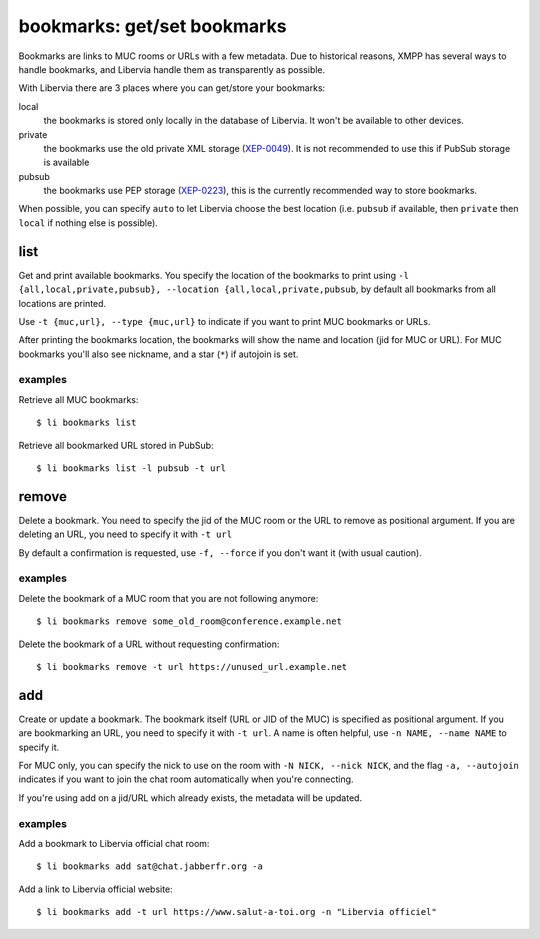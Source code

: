 ============================
bookmarks: get/set bookmarks
============================

Bookmarks are links to MUC rooms or URLs with a few metadata. Due to historical reasons,
XMPP has several ways to handle bookmarks, and Libervia handle them as transparently as
possible.

With Libervia there are 3 places where you can get/store your bookmarks:

local
  the bookmarks is stored only locally in the database of Libervia. It won't be available to
  other devices.
private
  the bookmarks use the old private XML storage (`XEP-0049`_). It is not recommended to
  use this if PubSub storage is available
pubsub
  the bookmarks use PEP storage (`XEP-0223`_), this is the currently recommended way to
  store bookmarks.

When possible, you can specify ``auto`` to let Libervia choose the best location (i.e.
``pubsub`` if available, then ``private`` then ``local`` if nothing else is possible).

.. _XEP-0049: https://xmpp.org/extensions/xep-0049.html
.. _XEP-0223: https://xmpp.org/extensions/xep-0223.html


list
====

Get and print available bookmarks. You specify the location of the bookmarks to print
using ``-l {all,local,private,pubsub}, --location {all,local,private,pubsub``, by default
all bookmarks from all locations are printed.

Use ``-t {muc,url}, --type {muc,url}`` to indicate if you want to print MUC bookmarks or
URLs.

After printing the bookmarks location, the bookmarks will show the name and location (jid
for MUC or URL). For MUC bookmarks you'll also see nickname, and a star (``*``) if
autojoin is set.


examples
--------

Retrieve all MUC bookmarks::

  $ li bookmarks list

Retrieve all bookmarked URL stored in PubSub::

  $ li bookmarks list -l pubsub -t url


remove
======

Delete a bookmark. You need to specify the jid of the MUC room or the URL to remove as
positional argument. If you are deleting an URL, you need to specify it with ``-t url``

By default a confirmation is requested, use ``-f, --force`` if you don't want it (with
usual caution).

examples
--------

Delete the bookmark of a MUC room that you are not following anymore::

  $ li bookmarks remove some_old_room@conference.example.net

Delete the bookmark of a URL without requesting confirmation::

  $ li bookmarks remove -t url https://unused_url.example.net


add
===

Create or update a bookmark. The bookmark itself (URL or JID of the MUC) is specified as
positional argument. If you are bookmarking an URL, you need to specify it with ``-t
url``. A name is often helpful, use ``-n NAME, --name NAME`` to specify it.

For MUC only, you can specify the nick to use on the room with ``-N NICK, --nick NICK``,
and the flag ``-a, --autojoin`` indicates if you want to join the chat room automatically
when you're connecting.

If you're using add on a jid/URL which already exists, the metadata will be updated.

examples
--------

Add a bookmark to Libervia official chat room::

  $ li bookmarks add sat@chat.jabberfr.org -a

Add a link to Libervia official website::

  $ li bookmarks add -t url https://www.salut-a-toi.org -n "Libervia officiel"
